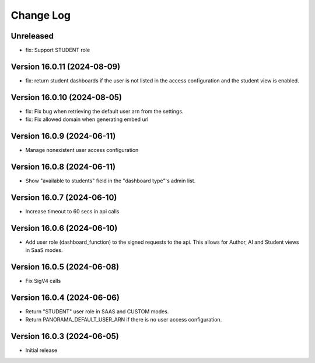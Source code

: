 Change Log
##########

..
   All enhancements and patches to panorama_openedx_backend will be documented
   in this file.  It adheres to the structure of https://keepachangelog.com/ ,
   but in reStructuredText instead of Markdown (for ease of incorporation into
   Sphinx documentation and the PyPI description).

   This project adheres to Semantic Versioning (https://semver.org/).

Unreleased
****************************

* fix: Support STUDENT role

Version 16.0.11 (2024-08-09)
****************************

* fix: return student dashboards if the user is not listed in the access
  configuration and the student view is enabled.

Version 16.0.10 (2024-08-05)
****************************

* fix: Fix bug when retrieving the default user arn from the settings.
* fix: Fix allowed domain when generating embed url

Version 16.0.9 (2024-06-11)
***************************

* Manage nonexistent user access configuration

Version 16.0.8 (2024-06-11)
***************************

* Show "available to students" field in the "dashboard type"'s admin list.

Version 16.0.7 (2024-06-10)
***************************

* Increase timeout to 60 secs in api calls

Version 16.0.6 (2024-06-10)
***************************

* Add user role (dashboard_function) to the signed requests to the api.
  This allows for Author, AI and Student views in SaaS modes.

Version 16.0.5 (2024-06-08)
***************************

* Fix SigV4 calls

Version 16.0.4 (2024-06-06)
***************************

* Return "STUDENT" user role in SAAS and CUSTOM modes.
* Return PANORAMA_DEFAULT_USER_ARN if there is no user access configuration.

Version 16.0.3 (2024-06-05)
***************************

* Initial release
